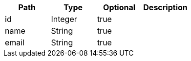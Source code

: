 |===
|Path|Type|Optional|Description

|id
|Integer
|true
|

|name
|String
|true
|

|email
|String
|true
|

|===